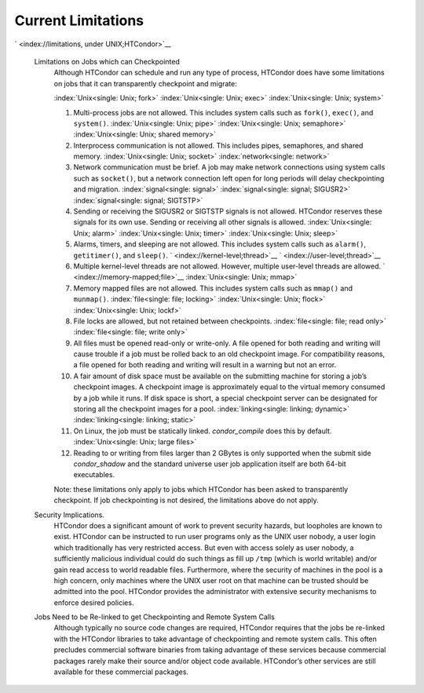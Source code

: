       

Current Limitations
===================

` <index://limitations, under UNIX;HTCondor>`__

 Limitations on Jobs which can Checkpointed
    Although HTCondor can schedule and run any type of process, HTCondor
    does have some limitations on jobs that it can transparently
    checkpoint and migrate:

    :index:`Unix<single: Unix; fork>` :index:`Unix<single: Unix; exec>`
    :index:`Unix<single: Unix; system>`

    #. Multi-process jobs are not allowed. This includes system calls
       such as ``fork()``, ``exec()``, and ``system()``.
       :index:`Unix<single: Unix; pipe>` :index:`Unix<single: Unix; semaphore>`
       :index:`Unix<single: Unix; shared memory>`
    #. Interprocess communication is not allowed. This includes pipes,
       semaphores, and shared memory. :index:`Unix<single: Unix; socket>`
       :index:`network<single: network>`
    #. Network communication must be brief. A job may make network
       connections using system calls such as ``socket()``, but a
       network connection left open for long periods will delay
       checkpointing and migration. :index:`signal<single: signal>`
       :index:`signal<single: signal; SIGUSR2>` :index:`signal<single: signal; SIGTSTP>`
    #. Sending or receiving the SIGUSR2 or SIGTSTP signals is not
       allowed. HTCondor reserves these signals for its own use. Sending
       or receiving all other signals is allowed.
       :index:`Unix<single: Unix; alarm>` :index:`Unix<single: Unix; timer>`
       :index:`Unix<single: Unix; sleep>`
    #. Alarms, timers, and sleeping are not allowed. This includes
       system calls such as ``alarm()``, ``getitimer()``, and
       ``sleep()``. ` <index://kernel-level;thread>`__
       ` <index://user-level;thread>`__
    #. Multiple kernel-level threads are not allowed. However, multiple
       user-level threads are allowed. ` <index://memory-mapped;file>`__
       :index:`Unix<single: Unix; mmap>`
    #. Memory mapped files are not allowed. This includes system calls
       such as ``mmap()`` and ``munmap()``. :index:`file<single: file; locking>`
       :index:`Unix<single: Unix; flock>` :index:`Unix<single: Unix; lockf>`
    #. File locks are allowed, but not retained between checkpoints.
       :index:`file<single: file; read only>` :index:`file<single: file; write only>`
    #. All files must be opened read-only or write-only. A file opened
       for both reading and writing will cause trouble if a job must be
       rolled back to an old checkpoint image. For compatibility
       reasons, a file opened for both reading and writing will result
       in a warning but not an error.
    #. A fair amount of disk space must be available on the submitting
       machine for storing a job’s checkpoint images. A checkpoint image
       is approximately equal to the virtual memory consumed by a job
       while it runs. If disk space is short, a special checkpoint
       server can be designated for storing all the checkpoint images
       for a pool. :index:`linking<single: linking; dynamic>`
       :index:`linking<single: linking; static>`
    #. On Linux, the job must be statically linked. *condor\_compile*
       does this by default. :index:`Unix<single: Unix; large files>`
    #. Reading to or writing from files larger than 2 GBytes is only
       supported when the submit side *condor\_shadow* and the standard
       universe user job application itself are both 64-bit executables.

    Note: these limitations only apply to jobs which HTCondor has been
    asked to transparently checkpoint. If job checkpointing is not
    desired, the limitations above do not apply.

 Security Implications.
    HTCondor does a significant amount of work to prevent security
    hazards, but loopholes are known to exist. HTCondor can be
    instructed to run user programs only as the UNIX user nobody, a user
    login which traditionally has very restricted access. But even with
    access solely as user nobody, a sufficiently malicious individual
    could do such things as fill up ``/tmp`` (which is world writable)
    and/or gain read access to world readable files. Furthermore, where
    the security of machines in the pool is a high concern, only
    machines where the UNIX user root on that machine can be trusted
    should be admitted into the pool. HTCondor provides the
    administrator with extensive security mechanisms to enforce desired
    policies.
 Jobs Need to be Re-linked to get Checkpointing and Remote System Calls
    Although typically no source code changes are required, HTCondor
    requires that the jobs be re-linked with the HTCondor libraries to
    take advantage of checkpointing and remote system calls. This often
    precludes commercial software binaries from taking advantage of
    these services because commercial packages rarely make their source
    and/or object code available. HTCondor’s other services are still
    available for these commercial packages.

      

